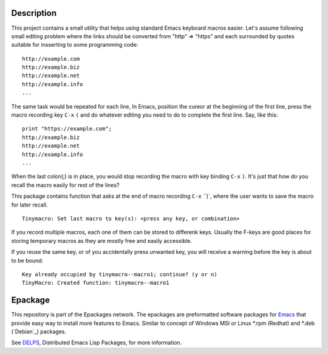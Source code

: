.. comment: Homepage of the project
   https://github.com/jaalto/project-emacs--tinymacro

.. _Emacs: http://www.gnu.org/s/emacs
.. _DELPS: http://www.emacswiki.org/emacs/DELPS
.. _epackage.el: http://www.emacswiki.org/emacs/DELPS
.. _Tiny Tools: http://www.emacswiki.org/emacs/TinyTools

Description
===========

This project contains a small utility that helps using standard Emacs
keyboard macros easier. Let's assume following small editing problem
where the links should be converted from "http" => "https" and each
surrounded by quotes suitable for insserting to some programming code: ::

    http://example.com
    http://example.biz
    http://example.net
    http://example.info
    ...

The same task would be repeated for each line, In Emacs, position the
cureor at the beginning of the first line, press the macro recording
key ``C-x`` ``(`` and do whatever editing you need to do to complete
the first line. Say, like this: ::

    print "https://example.com";
    http://example.biz
    http://example.net
    http://example.info
    ...

When the last colon(;) is in place, you would stop recording the macro
with key binding ``C-x`` ``)``. It's just that how do you recall the
macro easily for rest of the lines?

This package contains function that asks at the end of macro recording
``C-x`` ``)`, where the user wants to save the macro for later recall. ::

    Tinymacro: Set last macro to key(s): <press any key, or combination>

If you record multiple macros, each one of them can be stored to
differenk keys. Usually the F-keys are good places for storing
temporary macros as they are mostly free and easily accessible.

If you reuse the same key, or of you accidentally press unwanted key,
you will receive a warning before the key is about to be bound: ::

    Key already occupied by tinymacro--macro1; continue? (y or n)
    TinyMacro: Created function: tinymacro--macro1

Epackage
========

This repository is part of the Epackages network. The epackages are
preformatted software packages for `Emacs`_ that provide easy way to
install more features to Emacs. Similar to concept of Windows MSI or
Linux *.rpm (Redhat) and *.deb (`Debian`_) packages.

See `DELPS`_, Distributed Emacs Lisp Packages, for more
information.
